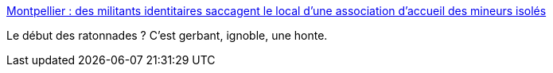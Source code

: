 :jbake-type: post
:jbake-status: published
:jbake-title: Montpellier : des militants identitaires saccagent le local d'une association d'accueil des mineurs isolés
:jbake-tags: politique,racisme,france,_mois_juil.,_année_2017
:jbake-date: 2017-07-08
:jbake-depth: ../
:jbake-uri: shaarli/1499525640000.adoc
:jbake-source: https://nicolas-delsaux.hd.free.fr/Shaarli?searchterm=http%3A%2F%2Fmobile.francetvinfo.fr%2Fmonde%2Feurope%2Fmigrants%2Fmontpellier-des-militants-identitaires-saccagent-le-local-d-une-association-d-accueil-des-mineurs-isoles_2273480.html%23xtref%3Dhttps%3A%2F%2Ft.co%2F75BjruB66E&searchtags=politique+racisme+france+_mois_juil.+_ann%C3%A9e_2017
:jbake-style: shaarli

http://mobile.francetvinfo.fr/monde/europe/migrants/montpellier-des-militants-identitaires-saccagent-le-local-d-une-association-d-accueil-des-mineurs-isoles_2273480.html#xtref=https://t.co/75BjruB66E[Montpellier : des militants identitaires saccagent le local d'une association d'accueil des mineurs isolés]

Le début des ratonnades ? C'est gerbant, ignoble, une honte.
